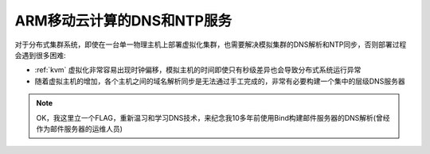 .. _mobile_cloud_arm_dns_ntp:

============================
ARM移动云计算的DNS和NTP服务
============================

对于分布式集群系统，即使在一台单一物理主机上部署虚拟化集群，也需要解决模拟集群的DNS解析和NTP同步，否则部署过程会遇到很多困难:

- :ref:`kvm` 虚拟化非常容易出现时钟偏移，模拟主机的时间即使只有秒级差异也会导致分布式系统运行异常
- 随着虚拟主机的增加，各个主机之间的域名解析同步是无法通过手工完成的，非常有必要构建一个集中的层级DNS服务器

.. note::

   OK，我这里立一个FLAG，重新温习和学习DNS技术，来纪念我10多年前使用Bind构建邮件服务器的DNS解析(曾经作为邮件服务器的运维人员)
